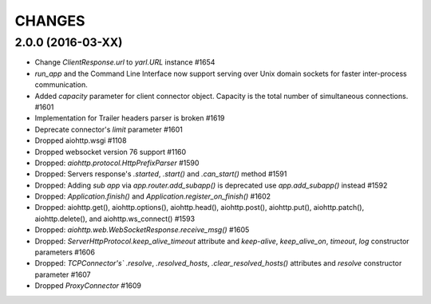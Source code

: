 CHANGES
=======

2.0.0 (2016-03-XX)
------------------

- Change `ClientResponse.url` to `yarl.URL` instance #1654

- `run_app` and the Command Line Interface now support serving over Unix domain sockets for
  faster inter-process communication.

- Added `capacity` parameter for client connector object.
  Capacity is the total number of simultaneous connections.  #1601

- Implementation for Trailer headers parser is broken #1619

- Deprecate connector's `limit` parameter #1601

- Dropped aiohttp.wsgi #1108

- Dropped websocket version 76 support #1160

- Dropped: `aiohttp.protocol.HttpPrefixParser`  #1590

- Dropped: Servers response's `.started`, `.start()` and `.can_start()` method  #1591

- Dropped:  Adding `sub app` via `app.router.add_subapp()` is deprecated
  use `app.add_subapp()` instead #1592

- Dropped: `Application.finish()` and `Application.register_on_finish()`  #1602

- Dropped: aiohttp.get(), aiohttp.options(), aiohttp.head(), aiohttp.post(),
  aiohttp.put(), aiohttp.patch(), aiohttp.delete(), and aiohttp.ws_connect() #1593

- Dropped: `aiohttp.web.WebSocketResponse.receive_msg()` #1605

- Dropped: `ServerHttpProtocol.keep_alive_timeout` attribute and
  `keep-alive`, `keep_alive_on`, `timeout`, `log` constructor parameters #1606

- Dropped: `TCPConnector's`` `.resolve`, `.resolved_hosts`, `.clear_resolved_hosts()`
  attributes and `resolve` constructor  parameter #1607

- Dropped `ProxyConnector` #1609
